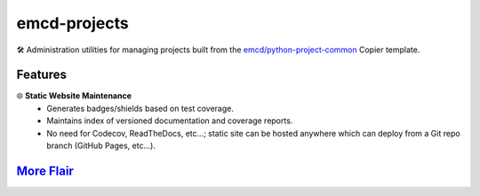 .. vim: set fileencoding=utf-8:
.. -*- coding: utf-8 -*-
.. +--------------------------------------------------------------------------+
   |                                                                          |
   | Licensed under the Apache License, Version 2.0 (the "License");          |
   | you may not use this file except in compliance with the License.         |
   | You may obtain a copy of the License at                                  |
   |                                                                          |
   |     http://www.apache.org/licenses/LICENSE-2.0                           |
   |                                                                          |
   | Unless required by applicable law or agreed to in writing, software      |
   | distributed under the License is distributed on an "AS IS" BASIS,        |
   | WITHOUT WARRANTIES OR CONDITIONS OF ANY KIND, either express or implied. |
   | See the License for the specific language governing permissions and      |
   | limitations under the License.                                           |
   |                                                                          |
   +--------------------------------------------------------------------------+

*******************************************************************************
                                 emcd-projects
*******************************************************************************

.. image:: https://img.shields.io/pypi/v/emcd-projects
   :alt: Package Version
   :target: https://pypi.org/project/emcd-projects/

.. image:: https://img.shields.io/pypi/status/emcd-projects
   :alt: PyPI - Status
   :target: https://pypi.org/project/emcd-projects/

.. image:: https://github.com/emcd/python-project-common/actions/workflows/tester.yaml/badge.svg?branch=master&event=push
   :alt: Tests Status
   :target: https://github.com/emcd/python-project-common/actions/workflows/tester.yaml

.. image:: https://emcd.github.io/python-project-common/coverage.svg
   :alt: Code Coverage Percentage
   :target: https://github.com/emcd/python-project-common/actions/workflows/tester.yaml

.. image:: https://img.shields.io/github/license/emcd/python-project-common
   :alt: Project License
   :target: https://github.com/emcd/python-project-common/blob/master/LICENSE.txt

.. image:: https://img.shields.io/pypi/pyversions/emcd-projects
   :alt: Python Versions
   :target: https://pypi.org/project/emcd-projects/

🛠️ Administration utilities for managing projects built from the
`emcd/python-project-common <https://github.com/emcd/python-project-common>`_
Copier template.

Features
===============================================================================

🌐 **Static Website Maintenance**
   - Generates badges/shields based on test coverage.
   - Maintains index of versioned documentation and coverage reports.
   - No need for Codecov, ReadTheDocs, etc...; static site can be hosted
     anywhere which can deploy from a Git repo branch (GitHub Pages, etc...).

`More Flair <https://www.imdb.com/title/tt0151804/characters/nm0431918>`_
===============================================================================

.. image:: https://img.shields.io/github/last-commit/emcd/python-project-common
   :alt: GitHub last commit
   :target: https://github.com/emcd/python-project-common

.. image:: https://img.shields.io/endpoint?url=https://raw.githubusercontent.com/copier-org/copier/master/img/badge/badge-grayscale-inverted-border-orange.json
   :alt: Copier
   :target: https://github.com/copier-org/copier

.. image:: https://img.shields.io/badge/%F0%9F%A5%9A-Hatch-4051b5.svg
   :alt: Hatch
   :target: https://github.com/pypa/hatch

.. image:: https://img.shields.io/badge/pre--commit-enabled-brightgreen?logo=pre-commit
   :alt: pre-commit
   :target: https://github.com/pre-commit/pre-commit

.. image:: https://microsoft.github.io/pyright/img/pyright_badge.svg
   :alt: Pyright
   :target: https://microsoft.github.io/pyright

.. image:: https://img.shields.io/endpoint?url=https://raw.githubusercontent.com/astral-sh/ruff/main/assets/badge/v2.json
   :alt: Ruff
   :target: https://github.com/astral-sh/ruff

.. image:: https://img.shields.io/pypi/implementation/emcd-projects
   :alt: PyPI - Implementation
   :target: https://pypi.org/project/emcd-projects/

.. image:: https://img.shields.io/pypi/wheel/emcd-projects
   :alt: PyPI - Wheel
   :target: https://pypi.org/project/emcd-projects/
